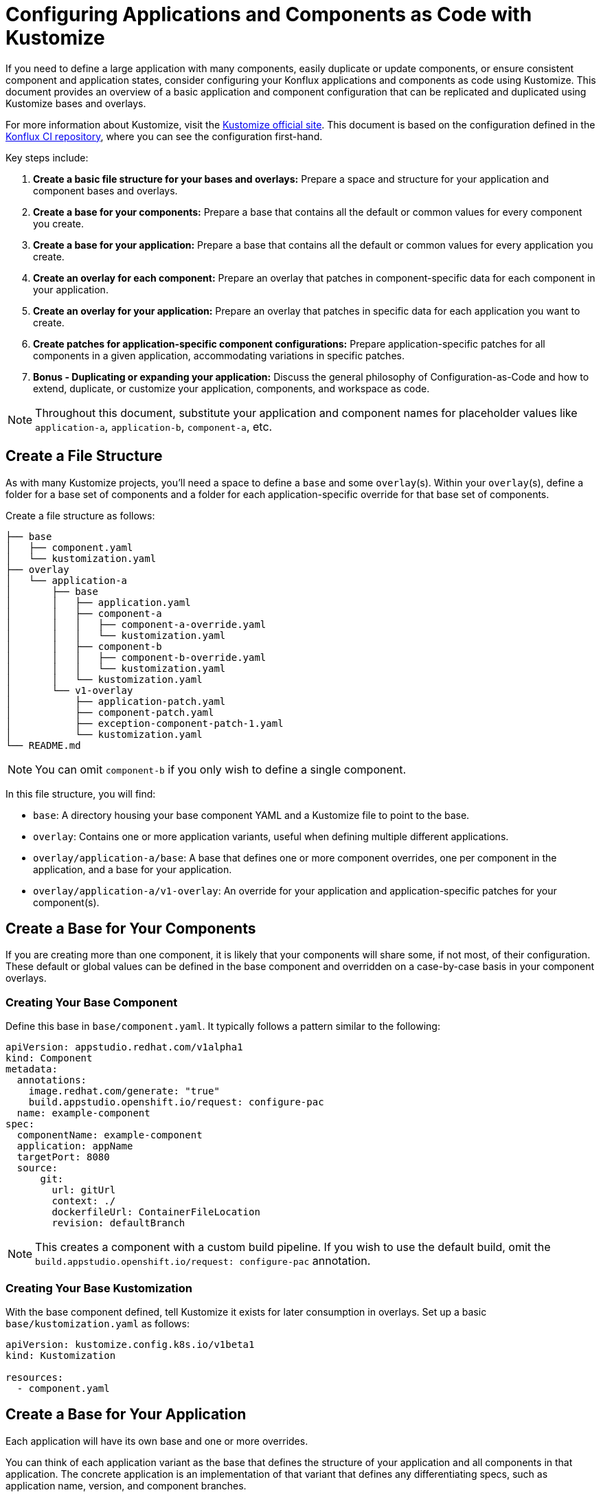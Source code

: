 = Configuring Applications and Components as Code with Kustomize

If you need to define a large application with many components, easily duplicate or update components, or ensure consistent component and application states, consider configuring your Konflux applications and components as code using Kustomize. This document provides an overview of a basic application and component configuration that can be replicated and duplicated using Kustomize bases and overlays.

For more information about Kustomize, visit the link:https://kustomize.io/[Kustomize official site]. This document is based on the configuration defined in the link:https://github.com/konflux-ci/casc-gpt[Konflux CI repository], where you can see the configuration first-hand.

Key steps include:

. **Create a basic file structure for your bases and overlays:** Prepare a space and structure for your application and component bases and overlays.

. **Create a base for your components:** Prepare a base that contains all the default or common values for every component you create.

. **Create a base for your application:** Prepare a base that contains all the default or common values for every application you create.

. **Create an overlay for each component:** Prepare an overlay that patches in component-specific data for each component in your application.

. **Create an overlay for your application:** Prepare an overlay that patches in specific data for each application you want to create.

. **Create patches for application-specific component configurations:** Prepare application-specific patches for all components in a given application, accommodating variations in specific patches.

. **Bonus - Duplicating or expanding your application:** Discuss the general philosophy of Configuration-as-Code and how to extend, duplicate, or customize your application, components, and workspace as code.

NOTE: Throughout this document, substitute your application and component names for placeholder values like `application-a`, `application-b`, `component-a`, etc.

== Create a File Structure

As with many Kustomize projects, you'll need a space to define a `base` and some `overlay`(s). Within your `overlay`(s), define a folder for a base set of components and a folder for each application-specific override for that base set of components.

Create a file structure as follows:

[source,bash]
----
├── base
│   ├── component.yaml
│   └── kustomization.yaml
├── overlay
│   └── application-a
│       ├── base
│       │   ├── application.yaml
│       │   ├── component-a
│       │   │   ├── component-a-override.yaml
│       │   │   └── kustomization.yaml
│       │   ├── component-b
│       │   │   ├── component-b-override.yaml
│       │   │   └── kustomization.yaml
│       │   └── kustomization.yaml
│       └── v1-overlay
│           ├── application-patch.yaml
│           ├── component-patch.yaml
│           ├── exception-component-patch-1.yaml
│           └── kustomization.yaml
└── README.md
----

NOTE: You can omit `component-b` if you only wish to define a single component.

In this file structure, you will find:

* `base`: A directory housing your base component YAML and a Kustomize file to point to the base.

* `overlay`: Contains one or more application variants, useful when defining multiple different applications.

* `overlay/application-a/base`: A base that defines one or more component overrides, one per component in the application, and a base for your application.

* `overlay/application-a/v1-overlay`: An override for your application and application-specific patches for your component(s).

== Create a Base for Your Components

If you are creating more than one component, it is likely that your components will share some, if not most, of their configuration. These default or global values can be defined in the base component and overridden on a case-by-case basis in your component overlays.

=== Creating Your Base Component

Define this base in `base/component.yaml`. It typically follows a pattern similar to the following:

[source,yaml]
----
apiVersion: appstudio.redhat.com/v1alpha1
kind: Component
metadata:
  annotations:
    image.redhat.com/generate: "true"
    build.appstudio.openshift.io/request: configure-pac
  name: example-component
spec:
  componentName: example-component
  application: appName
  targetPort: 8080
  source:
      git:
        url: gitUrl
        context: ./
        dockerfileUrl: ContainerFileLocation
        revision: defaultBranch
----

NOTE: This creates a component with a custom build pipeline. If you wish to use the default build, omit the `build.appstudio.openshift.io/request: configure-pac` annotation.

=== Creating Your Base Kustomization

With the base component defined, tell Kustomize it exists for later consumption in overlays. Set up a basic `base/kustomization.yaml` as follows:

[source,yaml]
----
apiVersion: kustomize.config.k8s.io/v1beta1
kind: Kustomization
  
resources:
  - component.yaml
----

== Create a Base for Your Application

Each application will have its own base and one or more overrides. 

You can think of each application variant as the base that defines the structure of your application and all components in that application. The concrete application is an implementation of that variant that defines any differentiating specs, such as application name, version, and component branches.

Create your base application at `overlay/application-a/application-a-base/application.yaml` like the following:

[source,yaml]
----
apiVersion: appstudio.redhat.com/v1alpha1
kind: Application
metadata:
  name: base
spec:
  description: base
  displayName: base
----

And its Kustomization file at `overlay/application-a/application-a-base/kustomization.yaml`:

[source,yaml]
----
apiVersion: kustomize.config.k8s.io/v1beta1
kind: Kustomization
  
resources:
  - application.yaml
----

== Create an Overlay for Each Component

For each application, define every component in the application as an overlay. These overlays should contain all component-specific information that is consistent across all versions of the application, in case you have more than one version of the application.

For example, you'll typically have more than one version defined if you're developing a versioned operator and have consistent component names across every version of an application, but different branches (this is the OpenShift / OpenShift CI Model with release-versioned branches).

Define these components as folders in `overlay/application-a/base`. Each folder should be named after its component name, e.g., `component-a`, and contain an `override.yaml` and `kustomization.yaml` that look like:

`overlay/application-a/base/component-a/component-a-override.yaml` (replacing name, URL, and Dockerfile):

[source,yaml]
----
- op: replace
  path: /metadata/name
  value: component-a-name
- op: replace
  path: /spec/componentName
  value: component-a-name
- op: replace
  path: /spec/source/git/url
  value: https://myvcs.com/myorg/component-a
- op: replace
  path: /spec/source/git/dockerfileUrl
  value: "Dockerfile"
----

`overlay/application-a/base/component-a/kustomization.yaml`:

[source,yaml]
----
apiVersion: kustomize.config.k8s.io/v1beta1
kind: Kustomization
  
resources:
  - ../../../../base # Path to base component

patches:
  - path: component-a-override.yaml # Path to override file
    target:
      kind: Component
----

NOTE: You can repeat this pattern for every component in your application.

== Create an Overlay for Your Application and Application-Specific Component Configuration

For each version or variant of your application, as configured in the prior steps, define an application overlay and any additional application-specific component patches.

Version this concrete application and set of patches in its own overlay folder in the application folder. In this case, `overlay/application-a/v1-overlay` will hold:

* `application-patch.yaml`: Our application overlay

* `component-patch.yaml`: A version-specific patch for all components, typically a branch name

* `exception-component-patch.yaml`: An example version-specific patch for a specific component or set of components

* `kustomization.yaml`: A Kustomization file that defines how the patches are applied to components

Let's start with our `application-patch.yaml` at `overlay/application-a/v1-overlay/application-patch.yaml` (replacing values with your own):

[source,yaml]
----
- op: replace
  path: /metadata/name
  value: application-a-v1
- op: replace
  path: /spec/description
  value: "Pipeline for application-a v1"
- op: replace
  path: /spec/displayName
  value: "application-a v1"
----

Followed by our override for components at `overlay/application-a/v1-overlay/component-patch.yaml`:

[source,yaml]
----
- op: replace
  path: /spec/application
  value: application-a-v1 # Must match /metadata/name in application-patch.yaml
- op: replace
  path: /spec/source/git/revision
  value: release-v1 # Replace with your target branch for all components
----

If you have any patches specific to this application revision that only impact a certain component or set of components, define another patch as shown in `overlay/application-a/v1-overlay/exception-component-patch-1.yaml`:

[source,yaml]
----
- op: replace
  path: /spec/source/git/revision
  value: main # In this example, one of our components will build off of main, so we set it in a separate patch.
----

Finally, set up your `overlay/application-a/v1-overlay/kustomization.yaml` to apply these patches correctly:

[source,yaml]
----
apiVersion: kustomize.config.k8s.io/v1beta1
kind: Kustomization

nameSuffix: v1 # Add a suffix to all resource names in the application for uniqueness
resources:
  - ../base

patches:
  - target:
      kind: Application
    path: application-patch.yaml
  - target:
      kind: Component
    path: component-patch.yaml
  - target:
      kind: Component
      name: component-b
    path: exception-component-patch-1.yaml
----

NOTE: This Kustomization applies a suffix to all resources. We recommend doing this to ensure uniqueness and make it easier to identify components and applications.

NOTE: You can define more than one exceptional patch and match component names through regex.

== Defining Multiple Versions or Variants of an Application

If multiple versions of an application exist (as in versioned operators) or variants of applications that share some or all components, define multiple application overlays following the same pattern as above.

This results in a configuration that looks something like the following, with a folder for each version:

[source,bash]
----
├── base
│   ├── component.yaml
│   └── kustomization.yaml
├── overlay
│   └── application-a
│       ├── base
│       │   ├── application.yaml
│       │   ├── component-a
│       │   │   ├── component-a-override.yaml
│       │   │   └── kustomization.yaml
│       │   ├── component-b
│       │   │   ├── component-b-override.yaml
│       │   │   └── kustomization.yaml
│       │   └── kustomization.yaml
│       ├── v1-overlay
│       │   ├── application-patch.yaml
│       │   ├── component-patch.yaml
│       │   ├── exception-component-patch-1.yaml
│       │   └── kustomization.yaml
│       └── v2-overlay
│           ├── application-patch.yaml
│           ├── component-patch.yaml
│           ├── exception-component-patch-1.yaml
│           └── kustomization.yaml
└── README.md
----

== Defining Multiple Applications

If you wish to define multiple applications with different sets of components and versions for each application, replicate the above configuration for `application-a` for a second application and include it as an additional application base and overlays in the `overlay` directory.

This approach is preferred for defining multiple applications within an application category (such as operators) or a family/product organization as code. It allows you to make bulk configurations to your base component YAML (such as enabling multi-architecture support or setting labels and ownership) in a single place — the component base — rather than in multiple places.

If you follow this method to create an `application-b` composed of `component-c` and `component-d`, then your directory structure will look something like:

[source,bash]
----
├── base
│   ├── component.yaml
│   └── kustomization.yaml
├── overlay
│   ├── application-a
│   │   ├── base
│   │   │   ├── application.yaml
│   │   │   ├── component-a
│   │   │   │   ├── component-a-override.yaml
│   │   │   │   └── kustomization.yaml
│   │   │   ├── component-b
│   │   │   │   ├── component-b-override.yaml
│   │   │   │   └── kustomization.yaml
│   │   │   └── kustomization.yaml
│   │   ├── v1-overlay
│   │   │   ├── application-patch.yaml
│   │   │   ├── component-patch.yaml
│   │   │   ├── exception-component-patch-1.yaml
│   │   │   └── kustomization.yaml
│   │   └── v2-overlay
│   │       ├── application-patch.yaml
│   │       ├── component-patch.yaml
│   │       ├── exception-component-patch-1.yaml
│   │       └── kustomization.yaml
│   └── application-b
│       ├── base
│       │   ├── application.yaml
│       │   ├── component-c
│       │   │   ├── component-c-override.yaml
│       │   │   └── kustomization.yaml
│       │   ├── component-d
│       │   │   ├── component-d-override.yaml
│       │   │   └── kustomization.yaml
│       │   └── kustomization.yaml
│       └── v1-overlay
│           ├── application-patch.yaml
│           ├── component-patch.yaml
│           ├── exception-component-patch-1.yaml
│           └── kustomization.yaml
└── README.md
----

NOTE: You can also modify the project structure to fit your own needs by moving application bases and component definitions to different levels, but this configuration offers the most layered encapsulation across applications and application versions.

IMPORTANT: Managing multiple related components and applications can be challenging. Refer https://redhat-appstudio.github.io/docs.appstudio.io/Documentation/main/how-to-guides/proc_multiversion/ [Managing multiple software versions] to manage multiple related components and applications.
